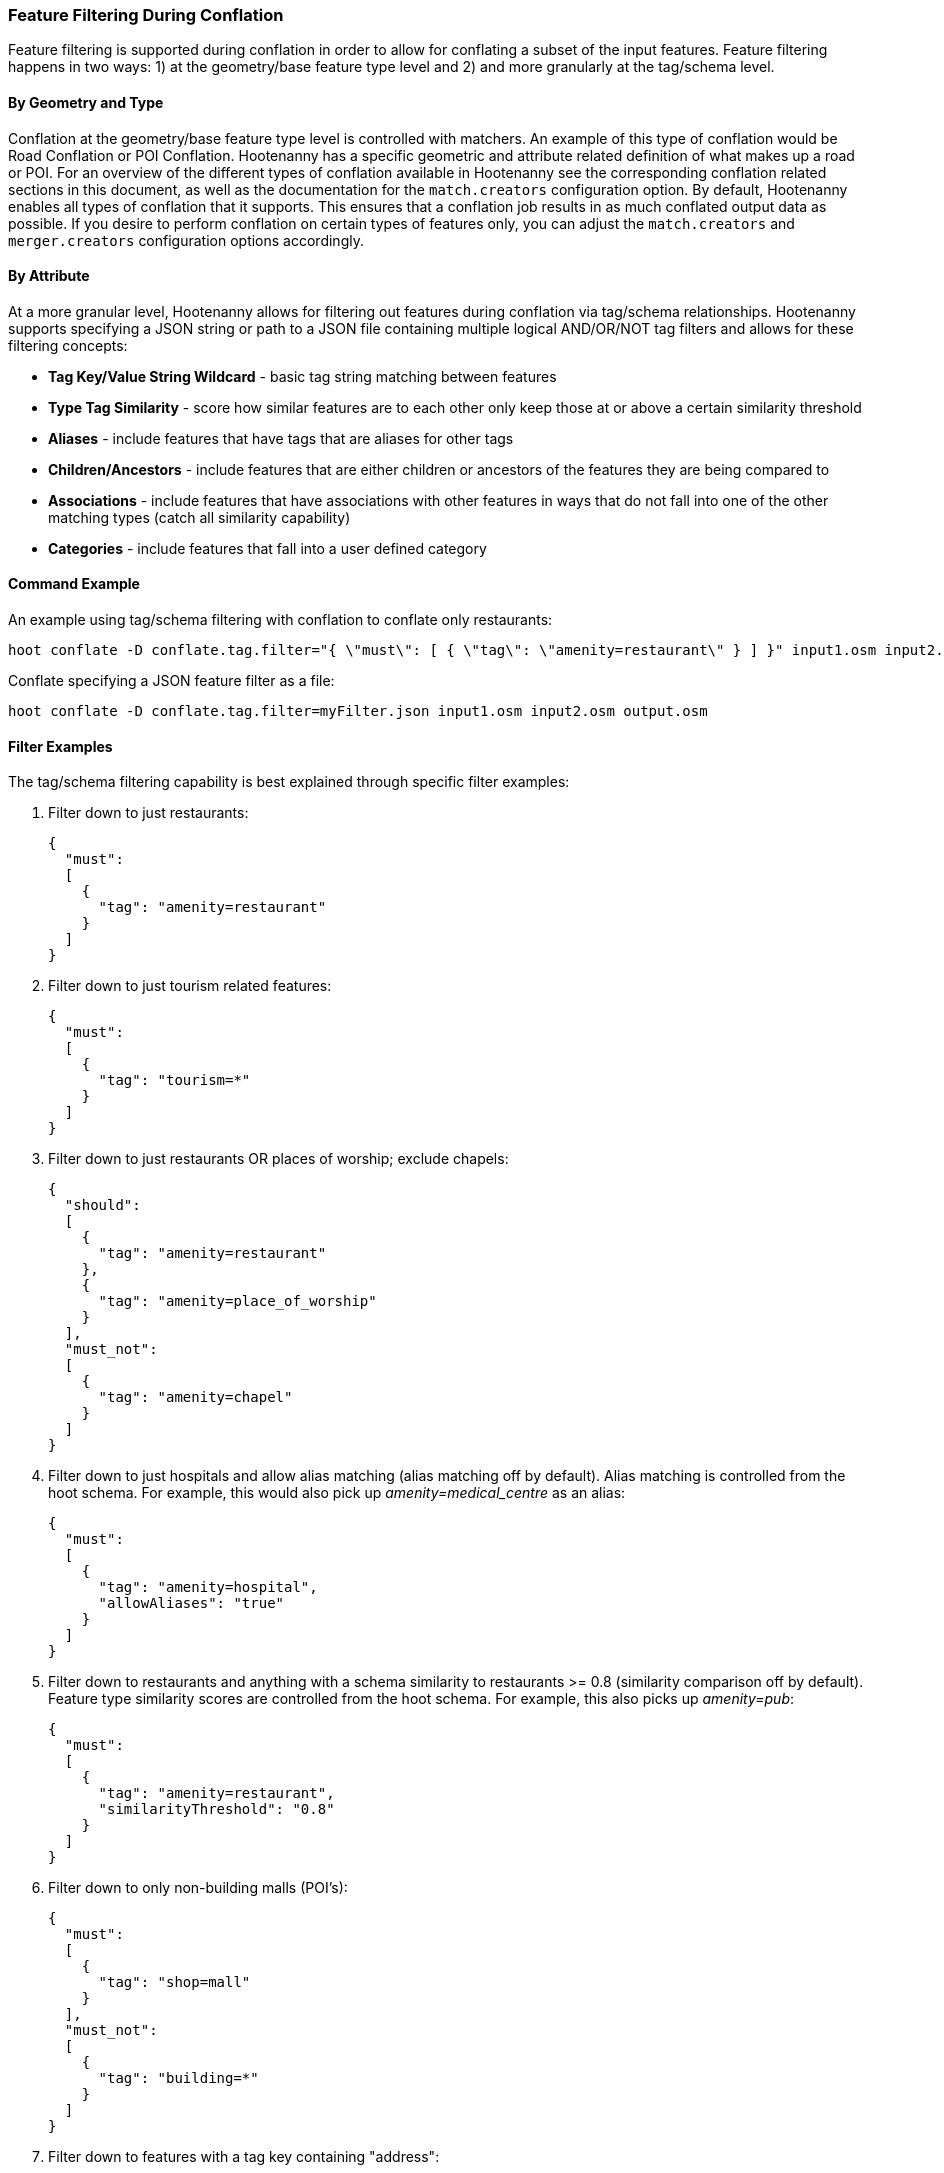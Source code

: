 
[[FeatureFiltering]]
=== Feature Filtering During Conflation

Feature filtering is supported during conflation in order to allow for conflating a subset of the input features. 
Feature filtering happens in two ways: 1) at the geometry/base feature type level and 2) and more granularly at the 
tag/schema level.

==== By Geometry and Type

Conflation at the geometry/base feature type level is controlled with matchers. An example of this type of conflation 
would be Road Conflation or POI Conflation. Hootenanny has a specific geometric and attribute related definition of 
what makes up a road or POI. For an overview of the different types of conflation available in Hootenanny see 
the corresponding conflation related sections in this document, as well as the documentation for the `match.creators` configuration option. By default, Hootenanny enables all types of conflation that it supports. This ensures that 
a conflation job results in as much conflated output data as possible. If you desire to perform conflation on certain types of features only, you can adjust the `match.creators` and `merger.creators` configuration options accordingly.

==== By Attribute

At a more granular level, Hootenanny allows for filtering out features during conflation via tag/schema 
relationships. Hootenanny supports specifying a JSON string or path to a JSON file containing multiple logical AND/OR/NOT tag filters and allows for these filtering concepts:

* *Tag Key/Value String Wildcard* - basic tag string matching between features
* *Type Tag Similarity*           - score how similar features are to each other only keep those at or above a 
                                  certain similarity threshold
* *Aliases*                       - include features that have tags that are aliases for other tags
* *Children/Ancestors*            - include features that are either children or ancestors of the features they are 
                                  being compared to
* *Associations*                  - include features that have associations with other features in ways that do not fall 
                                  into one of the other matching types (catch all similarity capability)
* *Categories*                    - include features that fall into a user defined category

==== Command Example

An example using tag/schema filtering with conflation to conflate only restaurants:

-----
hoot conflate -D conflate.tag.filter="{ \"must\": [ { \"tag\": \"amenity=restaurant\" } ] }" input1.osm input2.osm output.osm
-----

Conflate specifying a JSON feature filter as a file:

-----
hoot conflate -D conflate.tag.filter=myFilter.json input1.osm input2.osm output.osm
-----

==== Filter Examples

The tag/schema filtering capability is best explained through specific filter examples:

1. Filter down to just restaurants:
+
-----
{
  "must":
  [
    {
      "tag": "amenity=restaurant"
    }
  ]
}
-----

2. Filter down to just tourism related features:
+
-----
{
  "must":
  [
    {
      "tag": "tourism=*"
    }
  ]
}
-----

3. Filter down to just restaurants OR places of worship; exclude chapels:
+
-----
{
  "should":
  [
    {
      "tag": "amenity=restaurant"
    },
    {
      "tag": "amenity=place_of_worship"
    }
  ],
  "must_not":
  [
    {
      "tag": "amenity=chapel"
    }
  ]
}
-----

4. Filter down to just hospitals and allow alias matching (alias matching off by default).  Alias matching is controlled from the hoot schema.  For example, this would also pick up _amenity=medical_centre_ as an alias:
+
-----
{
  "must":
  [
    {
      "tag": "amenity=hospital",
      "allowAliases": "true"
    }
  ]
}
-----

5. Filter down to restaurants and anything with a schema similarity to restaurants >= 0.8 (similarity comparison off by default).  Feature type similarity scores are controlled from the hoot schema.  For example, this also picks up _amenity=pub_:
+
-----
{
  "must":
  [
    {
      "tag": "amenity=restaurant",
      "similarityThreshold": "0.8"
    }
  ]
}
-----

6. Filter down to only non-building malls (POI's):
+
-----
{
  "must":
  [
    {
      "tag": "shop=mall"
    }
  ],
  "must_not":
  [
    {
      "tag": "building=*"
    }
  ]
}
-----

7. Filter down to features with a tag key containing "address":
+
-----
{
  "must":
  [
    {
      "tag": "*address*=*"
    }
  ]
}
-----

8. Filter down to features with a tag key starting with "address":
+
-----
{
  "must":
  [
    {
      "tag": "address*=*"
    }
  ]
}
-----

9. Filter down to features with a tag key ending with "address":
+
-----
{
  "must":
  [
    {
      "tag": "*address=*"
    }
  ]
}
-----

10. Filter down to features with a tag value containing "address":
+
-----
{
  "must":
  [
    {
      "tag": "*=*address*"
    }
  ]
}
-----

11. Filter down to features with a tag value starting with "address":
+
-----
{
  "must":
  [
    {
      "tag": "*=address*"
    }
  ]
}
-----

12. Filter down to features with a tag value ending with "address":
+
-----
{
  "must":
  [
    {
      "tag": "*=*address"
    }
  ]
}
-----

13. Filter down to all gravel roads, as well as their descendants (off by default; this also returns surface=fine_gravel and surface=pebblestone):
+
-----
{
  "must":
  [
    {
      "tag": "surface=gravel",
      "allowChildren": "true"
    }
  ]
}
-----

14. Filter down to all roads even though highway=secondary was specified (off by default; this also returns highway=road):
+
-----
{
  "must":
  [
    {
      "tag": "highway=secondary",
      "allowAncestors": "true"
    }
  ]
}
-----

15. Query for all transportation related features (no tag filter may be specified with a category; current available categories include: poi, building, transportation, use, multiuse, name, and pseudoname):
+
-----
{
  "must":
  [
    {
      "category": "transportation"
    }
  ]
}
-----

16. Query for all features associated with building:part=yes (this is kind of catch all where other relationships are too strong of a link; associations aren't widely used in the hoot schema but can be added quite easily):
+
-----
{
  "must":
  [
    {
      "tag": "building:part=yes",
      "allowAssociations": "true"
    }
  ]
}
-----

